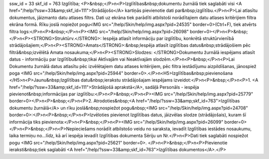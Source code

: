ssw_id = 33skf_id = 763Izglītība;<P>&nbsp;</P>\n<P>Izglītības&nbsp;dokumentu žurnālā tiek saglabāti visi <A href="/help/?ssw=33&amp;skf_id=111">Strādājošo</A> kartiņās pievienotie dati par&nbsp;izglītību.</P>\n<P>Lai atlasītu dokumentus, jāizmanto datu atlases filtrs. Dati uz ekrāna tiek parādīti atbilstoši norādītajiem datu atlases kritērijiem filtra ekrāna formā. Rīku joslā nopiežot pogu<IMG src="/help/Skin/help/img.aspx?pid=24535" border=0>(Ctrl+F), tiek atvērts filtra logs:</P>\n<P>&nbsp;</P>\n<P><IMG src="/help/Skin/help/img.aspx?pid=26098" border=0></P>\n<P>&nbsp;</P>\n<P><STRONG>Struktūrv.</STRONG>: Iespēja atlasīt informāciju par izglītību, konkrētā struktūrvienībā strādājošajiem;</P>\n<P><STRONG>Amats</STRONG>:&nbsp;Iespēja atlasīt izglītības datus&nbsp;strādājošiem pēc filtrā&nbsp;izvēlētā Amata nosaukuma;</P>\n<P><STRONG>Slodzes: </STRONG>Dokumentu žurnālā iespējams atlasīt datus - informāciju par Izglītību&nbsp;tikai Aktīvajām vai Neaktīvajām slodzēm.</P>\n<P>&nbsp;</P>\n<P>Lai Dokumentu žurnālā datus atlasītu pēc izvēlētajiem datu atlases kritērijiem, pēc filtra iestādījumu aizpildīšanas, jānospiež poga <IMG src="/help/Skin/help/img.aspx?pid=25944" border=0>.</P>\n<H5>Izglītības&nbsp;pievienošana </H5>\n<P>Jaunu&nbsp;Izglītības datu&nbsp;ierakstu strādājošajam iespējams izveidot:</P>\n<P>&nbsp;</P>\n<P>1. <A href="/help/?ssw=33&amp;skf_id=111">Strādājošā aprakstā</A>, sadāļā Personāls - iespēja pievienot&nbsp;informācijas par izglītību:</P>\n<P>&nbsp;</P>\n<P><IMG src="/help/Skin/help/img.aspx?pid=25779" border=0></P>\n<P>&nbsp;</P>\n<P>2. Atrodoties&nbsp;<A href="/help/?ssw=33&amp;skf_id=763">Izglītības dokumentu žurnālā</A> un rīku joslā&nbsp;nospiežot pogu&nbsp;<IMG src="/help/Skin/help/img.aspx?pid=24708" border=0>:</P>\n<P>&nbsp;</P>\n<P>Izvēloties pievienot Izglītības datus, jāizvēlas slodze (strādājošais), kuram šī informācija tiks pievienota:</P>\n<P>&nbsp;</P>\n<P><IMG src="/help/Skin/help/img.aspx?pid=26099" border=0></P>\n<P>&nbsp;</P>\n<P>Nepieciešams norādīt atbilstošo veidu no saraksta, ievadīt Izglītības iestādes nosaukumu, laika termiņu no...līdz, kā arī iespēja ievadīt Izglītības dokumenta Sēriju un Nr.</P>\n<P>Dati tiek saglabāti nospiežot pogu <IMG src="/help/Skin/help/img.aspx?pid=25621" border=0>. </P>\n<P>&nbsp;</P>\n<P>Pievienotie ieraksti&nbsp;tiek saglabāti <A href="/help/?ssw=33&amp;skf_id=763">Izglītības dokumentos</A>.</P>